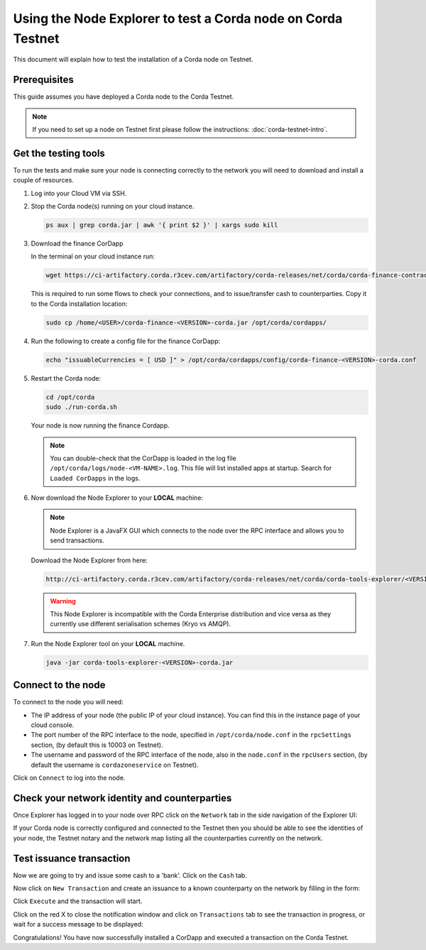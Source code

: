 Using the Node Explorer to test a Corda node on Corda Testnet
=============================================================

This document will explain how to test the installation of a Corda node on Testnet.


Prerequisites
-------------

This guide assumes you have deployed a Corda node to the Corda Testnet.

.. note::

   If you need to set up a node on Testnet first please follow the instructions: :doc:`corda-testnet-intro`.


Get the testing tools
---------------------

To run the tests and make sure your node is connecting correctly to the network you will need to download and install a
couple of resources.

#. Log into your Cloud VM via SSH.

#. Stop the Corda node(s) running on your cloud instance.

   .. code:: bash

       ps aux | grep corda.jar | awk '{ print $2 }' | xargs sudo kill

#. Download the finance CorDapp

   In the terminal on your cloud instance run:

   .. code:: bash

       wget https://ci-artifactory.corda.r3cev.com/artifactory/corda-releases/net/corda/corda-finance-contracts-/<VERSION>-corda/corda-finance-<VERSION>-corda.jar

   This is required to run some flows to check your connections, and to issue/transfer cash to counterparties. Copy it to
   the Corda installation location:

   .. code:: bash

       sudo cp /home/<USER>/corda-finance-<VERSION>-corda.jar /opt/corda/cordapps/

#. Run the following to create a config file for the finance CorDapp:

   .. code:: bash

       echo "issuableCurrencies = [ USD ]" > /opt/corda/cordapps/config/corda-finance-<VERSION>-corda.conf

#. Restart the Corda node:

   .. code:: bash

       cd /opt/corda
       sudo ./run-corda.sh

   Your node is now running the finance Cordapp.

   .. note:: You can double-check that the CorDapp is loaded in the log file ``/opt/corda/logs/node-<VM-NAME>.log``. This
      file will list installed apps at startup. Search for ``Loaded CorDapps`` in the logs.

#. Now download the Node Explorer to your **LOCAL** machine:

   .. note:: Node Explorer is a JavaFX GUI which connects to the node over the RPC interface and allows you to send transactions.

   Download the Node Explorer from here:

   .. code:: bash

       http://ci-artifactory.corda.r3cev.com/artifactory/corda-releases/net/corda/corda-tools-explorer/<VERSION>-corda/corda-tools-explorer-<VERSION>-corda.jar

   .. warning:: This Node Explorer is incompatible with the Corda Enterprise distribution and vice versa as they currently
      use different serialisation schemes (Kryo vs AMQP).

#. Run the Node Explorer tool on your **LOCAL** machine.

   .. code:: bash

       java -jar corda-tools-explorer-<VERSION>-corda.jar

   .. image:: resources/explorer-login.png


Connect to the node
-------------------

To connect to the node you will need:

* The IP address of your node (the public IP of your cloud instance). You can find this in the instance page of your cloud console.
* The port number of the RPC interface to the node, specified in ``/opt/corda/node.conf`` in the ``rpcSettings`` section,
  (by default this is 10003 on Testnet).
* The username and password of the RPC interface of the node, also in the ``node.conf`` in the ``rpcUsers`` section,
  (by default the username is ``cordazoneservice`` on Testnet).

Click on ``Connect`` to log into the node.

Check your network identity and counterparties
----------------------------------------------

Once Explorer has logged in to your node over RPC click on the ``Network`` tab in the side navigation of the Explorer UI:

.. image:: resources/explorer-network.png

If your Corda node is correctly configured and connected to the Testnet then you should be able to see the identities of
your node, the Testnet notary and the network map listing all the counterparties currently on the network.


Test issuance transaction
-------------------------

Now we are going to try and issue some cash to a 'bank'. Click on the ``Cash`` tab.

.. image:: resources/explorer-cash-issue1.png

Now click on ``New Transaction`` and create an issuance to a known counterparty on the network by filling in the form:

.. image:: resources/explorer-cash-issue2.png

Click ``Execute`` and the transaction will start.

.. image:: resources/explorer-cash-issue3.png

Click on the red X to close the notification window and click on ``Transactions`` tab to see the transaction in progress,
or wait for a success message to be displayed:

.. image:: resources/explorer-transactions.png

Congratulations! You have now successfully installed a CorDapp and executed a transaction on the Corda Testnet.
